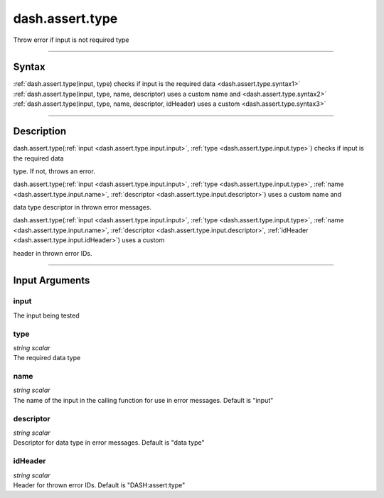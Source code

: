 dash.assert.type
================
Throw error if input is not required type

----

Syntax
------

.. rst-class:: syntax

| :ref:`dash.assert.type(input, type)  checks if input is the required data <dash.assert.type.syntax1>`
| :ref:`dash.assert.type(input, type, name, descriptor)  uses a custom name and <dash.assert.type.syntax2>`
| :ref:`dash.assert.type(input, type, name, descriptor, idHeader)  uses a custom <dash.assert.type.syntax3>`

----

Description
-----------

.. _dash.assert.type.syntax1:

.. rst-class:: syntax

dash.assert.type(:ref:`input <dash.assert.type.input.input>`, :ref:`type <dash.assert.type.input.type>`)  checks if input is the required data

type. If not, throws an error.


.. _dash.assert.type.syntax2:

.. rst-class:: syntax

dash.assert.type(:ref:`input <dash.assert.type.input.input>`, :ref:`type <dash.assert.type.input.type>`, :ref:`name <dash.assert.type.input.name>`, :ref:`descriptor <dash.assert.type.input.descriptor>`)  uses a custom name and

data type descriptor in thrown error messages.


.. _dash.assert.type.syntax3:

.. rst-class:: syntax

dash.assert.type(:ref:`input <dash.assert.type.input.input>`, :ref:`type <dash.assert.type.input.type>`, :ref:`name <dash.assert.type.input.name>`, :ref:`descriptor <dash.assert.type.input.descriptor>`, :ref:`idHeader <dash.assert.type.input.idHeader>`)  uses a custom

header in thrown error IDs.


----

Input Arguments
---------------

.. rst-class:: collapse-examples

.. _dash.assert.type.input.input:

input
+++++

.. raw:: html

    <section class="accordion"><input type="checkbox" name="collapse" id="input1" checked="checked"><label for="input1"><strong>input</strong></label><div class="content">

| The input being tested

.. raw:: html

    </div></section>



.. rst-class:: collapse-examples

.. _dash.assert.type.input.type:

type
++++

.. raw:: html

    <section class="accordion"><input type="checkbox" name="collapse" id="input2" checked="checked"><label for="input2"><strong>type</strong></label><div class="content">

| *string scalar*
| The required data type

.. raw:: html

    </div></section>



.. rst-class:: collapse-examples

.. _dash.assert.type.input.name:

name
++++

.. raw:: html

    <section class="accordion"><input type="checkbox" name="collapse" id="input3" checked="checked"><label for="input3"><strong>name</strong></label><div class="content">

| *string scalar*
| The name of the input in the calling function for use in error messages. Default is "input"

.. raw:: html

    </div></section>



.. rst-class:: collapse-examples

.. _dash.assert.type.input.descriptor:

descriptor
++++++++++

.. raw:: html

    <section class="accordion"><input type="checkbox" name="collapse" id="input4" checked="checked"><label for="input4"><strong>descriptor</strong></label><div class="content">

| *string scalar*
| Descriptor for data type in error messages. Default is "data type"

.. raw:: html

    </div></section>



.. rst-class:: collapse-examples

.. _dash.assert.type.input.idHeader:

idHeader
++++++++

.. raw:: html

    <section class="accordion"><input type="checkbox" name="collapse" id="input5" checked="checked"><label for="input5"><strong>idHeader</strong></label><div class="content">

| *string scalar*
| Header for thrown error IDs. Default is "DASH:assert:type"

.. raw:: html

    </div></section>



